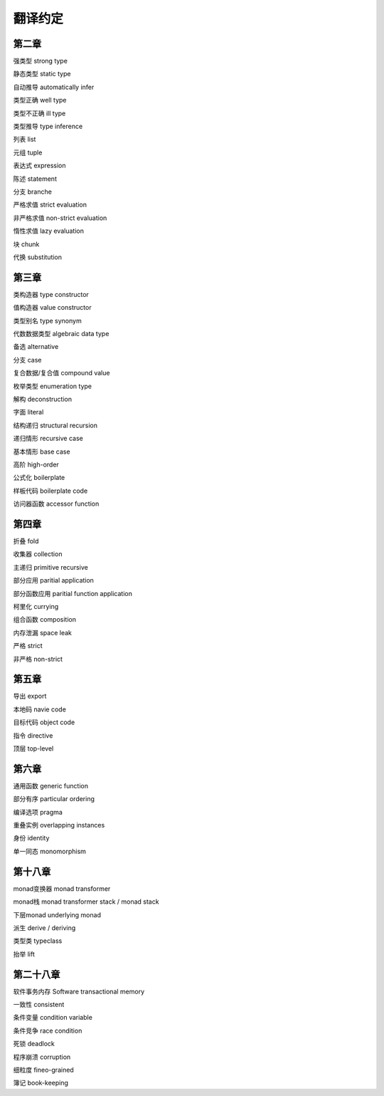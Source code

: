 翻译约定
=========

第二章
-----------

强类型  strong type

静态类型    static type

自动推导    automatically infer

类型正确    well type

类型不正确  ill type

类型推导    type inference

列表    list

元组    tuple

表达式  expression

陈述    statement

分支    branche

严格求值    strict evaluation

非严格求值  non-strict evaluation

惰性求值    lazy evaluation

块  chunk

代换    substitution


第三章
----------

类构造器    type constructor

值构造器    value constructor

类型别名    type synonym

代数数据类型    algebraic data type

备选    alternative

分支    case

复合数据/复合值 compound value

枚举类型    enumeration type

解构    deconstruction

字面    literal

结构递归    structural recursion

递归情形    recursive case

基本情形    base case

高阶    high-order

公式化  boilerplate

样板代码  boilerplate code

访问器函数    accessor function


第四章
-------

折叠    fold

收集器  collection

主递归  primitive recursive

部分应用    paritial application

部分函数应用    paritial function application

柯里化  currying

组合函数    composition

内存泄漏    space leak

严格    strict

非严格  non-strict


第五章
--------

导出    export

本地码  navie code

目标代码    object code

指令    directive

顶层    top-level


第六章
--------

通用函数    generic function

部分有序    particular ordering

编译选项    pragma

重叠实例    overlapping instances

身份       identity

单一同态    monomorphism

第十八章
----------

monad变换器   monad transformer

monad栈      monad transformer stack / monad stack

下层monad    underlying monad

派生         derive / deriving

类型类       typeclass

抬举         lift

第二十八章
------------------

软件事务内存    Software transactional memory

一致性  consistent

条件变量    condition variable

条件竞争    race condition

死锁    deadlock

程序崩溃    corruption

细粒度  fineo-grained

簿记    book-keeping
